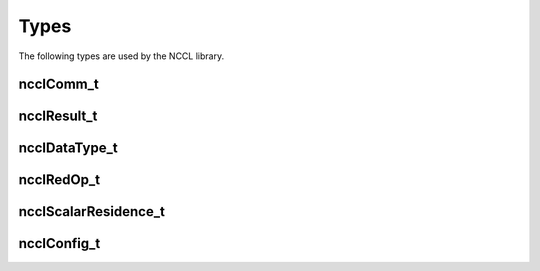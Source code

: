 *****
Types
*****

The following types are used by the NCCL library.  

ncclComm_t
----------

.. c:type:: ncclComm_t

 NCCL communicator. Points to an opaque structure inside NCCL.

ncclResult_t
------------

.. c:type:: ncclResult_t 

 Return values for all NCCL functions. Possible values are :
 
 .. c:macro:: ncclSuccess

   (``0``)
   Function succeeded.
 .. c:macro:: ncclUnhandledCudaError

   (``1``)
   A call to a CUDA function failed.

 .. c:macro:: ncclSystemError

   (``2``)
   A call to the system failed.

 .. c:macro:: ncclInternalError

   (``3``)
   An internal check failed. This is either a bug in NCCL or due to memory corruption.

 .. c:macro:: ncclInvalidArgument

   (``4``)
   One argument has an invalid value.

 .. c:macro:: ncclInvalidUsage

   (``5``)
   The call to NCCL is incorrect. This is usually reflecting a programming error.

 .. c:macro:: ncclRemoteError

   (``6``)
   A call failed possibly due to a network error or a remote process exiting prematurely.

 .. c:macro:: ncclInProgress

   (``7``)
   A NCCL operation on the communicator is being enqueued and is being progressed in the background.

 Whenever a function returns an error (not ncclSuccess), NCCL should print a more detailed message when the environment variable :ref:`NCCL_DEBUG` is set to "WARN".

ncclDataType_t
--------------

.. c:type:: ncclDataType_t

 NCCL defines the following integral and floating data-types.
 
 .. c:macro:: ncclInt8

  Signed 8-bits integer

 .. c:macro:: ncclChar

  Signed 8-bits integer

 .. c:macro:: ncclUint8

  Unsigned 8-bits integer

 .. c:macro:: ncclInt32

  Signed 32-bits integer

 .. c:macro:: ncclInt

  Signed 32-bits integer

 .. c:macro:: ncclUint32

  Unsigned 32-bits integer

 .. c:macro:: ncclInt64

  Signed 64-bits integer

 .. c:macro:: ncclUint64

  Unsigned 64-bits integer

 .. c:macro:: ncclFloat16

  16-bits floating point number (half precision)

 .. c:macro:: ncclHalf

  16-bits floating point number (half precision)

 .. c:macro:: ncclFloat32

  32-bits floating point number (single precision)

 .. c:macro:: ncclFloat

  32-bits floating point number (single precision)

 .. c:macro:: ncclFloat64

  64-bits floating point number (double precision)

 .. c:macro:: ncclDouble

  64-bits floating point number (double precision)

 .. c:macro:: ncclBfloat16

  16-bits floating point number (truncated precision in bfloat16 format, CUDA 11 or later)


ncclRedOp_t
-----------

.. c:type:: ncclRedOp_t

 Defines the reduction operation.

 .. c:macro:: ncclSum

  Perform a sum (+) operation

 .. c:macro:: ncclProd

  Perform a product (*) operation

 .. c:macro:: ncclMin

  Perform a min operation

 .. c:macro:: ncclMax

 Perform a max operation

 .. c:macro:: ncclAvg

 Perform an average operation, i.e. a sum across all ranks, divided by the number of ranks.


ncclScalarResidence_t
---------------------

.. c:type:: ncclScalarResidence_t

 Indicates where (memory space) scalar arguments reside and when they can be
 dereferenced.

 .. c:macro:: ncclScalarHostImmediate

  The scalar resides in host memory and should be derefenced in the most immediate
  way.

 .. c:macro:: ncclScalarDevice

  The scalar resides on device visible memory and should be dereferenced once
  needed.

.. _ncclconfig:

ncclConfig_t
---------------------

.. c:type:: ncclConfig_t

 A structure-based configuration users can set to initialize a communicator; a 
 new created configuration must be initialized by NCCL_CONFIG_INITIALIZER.
 
 .. c:macro:: NCCL_CONFIG_INITIALIZER

  A configuration macro initializer which must be assigned to new created configuration.

 .. c:macro:: blocking

  This attribute can be set as integer 0 or 1 to indicate nonblocking or blocking
  communicator behavior correspondingly. Blocking is default value.

 .. c:macro:: cgaClusterSize

  Set Cooperative Group Array (CGA) size of kernels launched by NCCL.
  This attribute can be set between 0 to 8, and default value is 4 since sm90 architecture
  and 0 for older architectures.

 .. c:macro:: minCTAs

  Set the minimal number of CTAs NCCL should use for each kernel.
  Set to a positive integer value, up to 32. The default value is 1.

 .. c:macro:: maxCTAs

  Set the maximal number of CTAs NCCL should use for each kernel.
  Set to a positive integer value, up to 32. The default value is 32.

 .. c:macro:: netName

  Specify the network module name NCCL should use for network communication. The value of netName must match
  exactly the name of the network module (case-insensitive). NCCL internal network module names are "IB"
  (generic IB verbs) and "Socket" (TCP/IP sockets). External network plugins define their own names.
  Default value is undefined, and NCCL will choose the network module automatically.

 .. c:macro:: splitShare

  Specify whether to share resources with child communicator during communicator split.
  Set the value of splitShare to 0 or 1. The default value is 0.
  When parent communicator is created with `splitShare=1` during `ncclCommInitRankConfig`, the child
  communicator can share internal resources of the parent during communicator split. Split communicators
  are in the same family. Once resources are shared, aborting any communicator can result in unusable
  for other communicators in the same family. No matter whether sharing resources or not, users should
  always abort/destroy all communicators to free up resources.